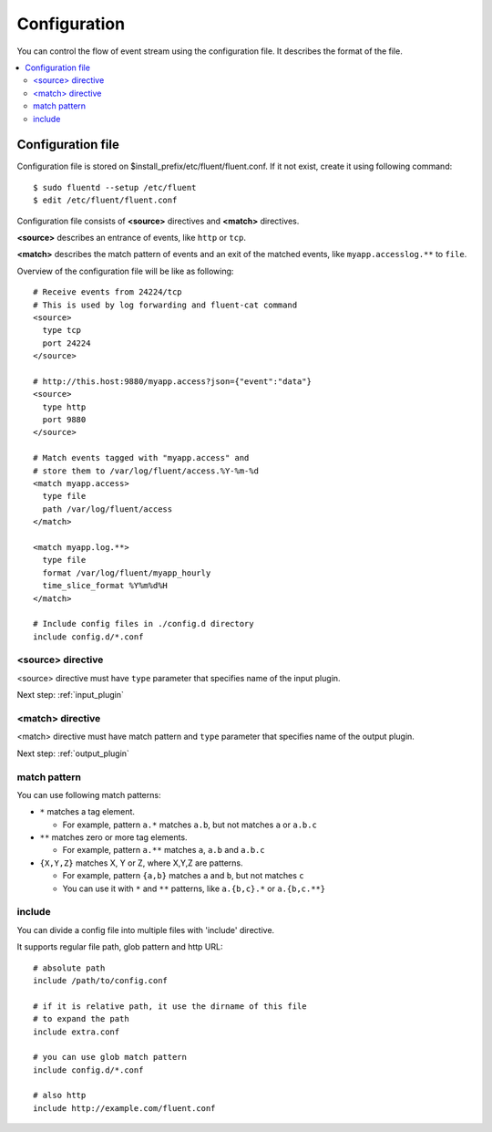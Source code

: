 .. _config:

Configuration
========================

You can control the flow of event stream using the configuration file.  It describes the format of the file.

.. contents::
   :backlinks: none
   :local:

Configuration file
------------------------------------

Configuration file is stored on $install_prefix/etc/fluent/fluent.conf. If it not exist, create it using following command::

    $ sudo fluentd --setup /etc/fluent
    $ edit /etc/fluent/fluent.conf

Configuration file consists of **<source>** directives and **<match>** directives.

**<source>** describes an entrance of events, like ``http`` or ``tcp``.

**<match>** describes the match pattern of events and an exit of the matched events, like ``myapp.accesslog.**`` to ``file``.

Overview of the configuration file will be like as following::

    # Receive events from 24224/tcp
    # This is used by log forwarding and fluent-cat command
    <source>
      type tcp
      port 24224
    </source>
    
    # http://this.host:9880/myapp.access?json={"event":"data"}
    <source>
      type http
      port 9880
    </source>
    
    # Match events tagged with "myapp.access" and
    # store them to /var/log/fluent/access.%Y-%m-%d
    <match myapp.access>
      type file
      path /var/log/fluent/access
    </match>
    
    <match myapp.log.**>
      type file
      format /var/log/fluent/myapp_hourly
      time_slice_format %Y%m%d%H
    </match>

    # Include config files in ./config.d directory
    include config.d/*.conf


<source> directive
^^^^^^^^^^^^^^^^^^^^^^^^^^^^^^^^^^^^

<source> directive must have ``type`` parameter that specifies name of the input plugin.

Next step: :ref:`input_plugin`


<match> directive
^^^^^^^^^^^^^^^^^^^^^^^^^^^^^^^^^^^^

<match> directive must have match pattern and ``type`` parameter that specifies name of the output plugin.

Next step: :ref:`output_plugin`

match pattern
^^^^^^^^^^^^^^^^^^^^^^^^^^^^^^^^^^^^

You can use following match patterns:

* ``*`` matches a tag element.

  * For example, pattern ``a.*`` matches ``a.b``, but not matches ``a`` or ``a.b.c``

* ``**`` matches zero or more tag elements.

  * For example, pattern ``a.**`` matches ``a``, ``a.b`` and ``a.b.c``

* ``{X,Y,Z}`` matches X, Y or Z, where X,Y,Z are patterns.

  * For example, pattern ``{a,b}`` matches ``a`` and ``b``, but not matches ``c``

  * You can use it with ``*`` and ``**`` patterns, like ``a.{b,c}.*`` or ``a.{b,c.**}``


include
^^^^^^^^^^^^^^^^^^^^^^^^^^^^^^^^^^^^

You can divide a config file into multiple files with 'include' directive.

It supports regular file path, glob pattern and http URL::

    # absolute path
    include /path/to/config.conf

    # if it is relative path, it use the dirname of this file
    # to expand the path
    include extra.conf

    # you can use glob match pattern
    include config.d/*.conf

    # also http
    include http://example.com/fluent.conf


.. Configuration

.. ========================
.. 
.. Shut down
.. ========================

.. Init scripts
.. ------------------------------------
.. 
.. Ubuntu upstart
.. ^^^^^^^^^^^^^^^^^^^^^^^^^^^^^^^^^^^^
.. 
.. Put the file on ``$install_prefix/etc/init/fluent``::
.. 
..     description "Fluent event collector"
..     author "Sadayuki Furuhashi"
..     
..     start on (net-device-up and local-filesystems and runlevel [2345])
..     stop on runlevel [016]
..     
..     respawn
..     respawn limit 10 5
..     
..     # The default of 5 seconds is too low to flush buffers
..     kill timeout 60
..     
..     exec bash -c "/usr/bin/fluentd -c /usr/local/etc/fluent/fluent.conf 2>&1 \| /usr/bin/cronolog /var/log/fluent.log /var/log/fluent/fluent.%Y_%m_%d.log"
.. 
.. `cronolog <http://cronolog.org/>`_ is used for logging error messages. Install it using ``apt-get install cronolog``.
.. 
.. TODO

